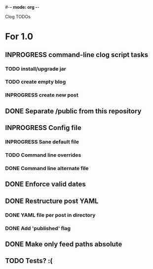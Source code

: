 #-*- mode: org -*-
#+startup: overview
#+startup: hidestars
#+TODO: TODO | INPROGRESS | DONE

Clog TODOs

* For 1.0
** INPROGRESS command-line clog script tasks
*** TODO install/upgrade jar
*** TODO create empty blog
*** INPROGRESS create new post
** DONE Separate /public from this repository
** INPROGRESS Config file
*** INPROGRESS Sane default file
*** TODO Command line overrides
*** DONE Command line alternate file
** DONE Enforce valid dates
** DONE Restructure post YAML
*** DONE YAML file per post in directory
*** DONE Add 'published' flag
** DONE Make only feed paths absolute
** TODO Tests? :(

